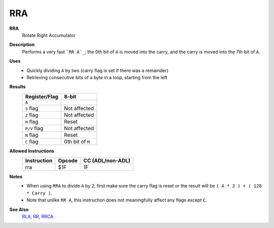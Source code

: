 RRA
--------

**RRA**
	Rotate Right Accumulator

**Description**
	| Performs a very fast ```RR A`_``; the 0th bit of ``A`` is moved into the carry, and the carry is moved into the 7th bit of ``A``.
	.. image:: img/rr.png

**Uses**
	- Quickly dividing ``A`` by two (carry flag is set if there was a remainder)
	- Retrieving consecutive bits of a byte in a loop, starting from the left

**Results**
	================    ==============================================
	Register/Flag       8-bit                                     
	================    ==============================================
	``A``               .. image:: img/small/rr.png
	``S`` flag          Not affected
	``Z`` flag          Not affected
	``H`` flag          Reset
	``P/V`` flag        Not affected
	``N`` flag          Reset
	``C`` flag          0th bit of ``M``
	================    ==============================================

**Allowed Instructions**
	================  ================  ================
	Instruction       Opcode            CC (ADL/non-ADL)
	================  ================  ================
	rra               $1F               1F              
	================  ================  ================

**Notes**
	- When using ``RRA`` to divide ``A`` by 2, first make sure the carry flag is reset or the result will be ``( A * 2 ) + ( 128 * Carry )``.
	- Note that unlike ``RR A``, this instruction does not meaningfully affect any flags except ``C``.

**See Also**
	`RLA <rla.html>`_, `RR <rr.html>`_, `RRCA <rrca.html>`_

.. _`RR A`: rl.html
